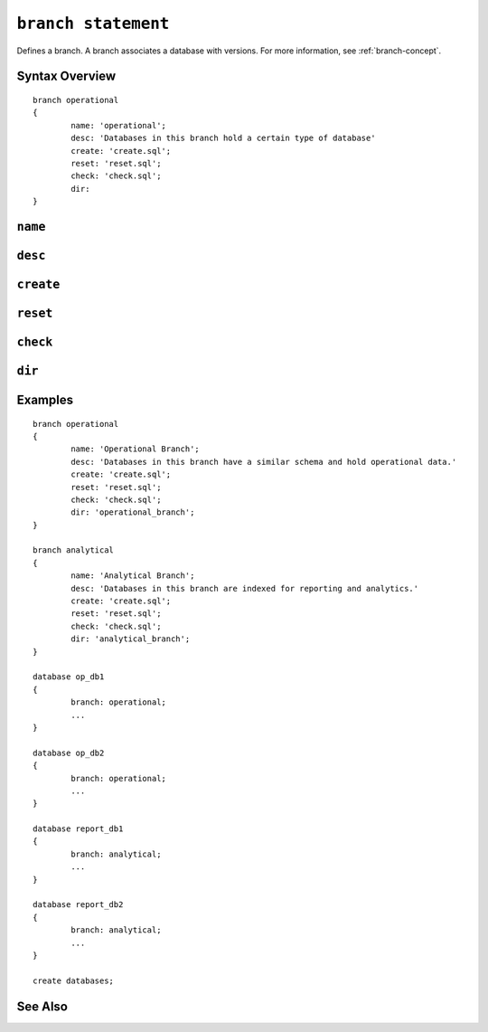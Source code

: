 .. _branch-statement:

``branch statement``
========================================================================================================================
Defines a branch.
A branch associates a database with versions.
For more information, see :ref:`branch-concept`.

Syntax Overview
-----------------

::

	branch operational
	{
		name: 'operational';
		desc: 'Databases in this branch hold a certain type of database'
		create: 'create.sql';
		reset: 'reset.sql';
		check: 'check.sql';
		dir:
	}

``name``
-----------------

``desc``
-----------------

``create``
-----------------

``reset``
-----------------

``check``
-----------------

``dir``
-----------------

Examples
-----------------

::

	branch operational
	{
		name: 'Operational Branch';
		desc: 'Databases in this branch have a similar schema and hold operational data.'
		create: 'create.sql';
		reset: 'reset.sql';
		check: 'check.sql';
		dir: 'operational_branch';
	}

	branch analytical
	{
		name: 'Analytical Branch';
		desc: 'Databases in this branch are indexed for reporting and analytics.'
		create: 'create.sql';
		reset: 'reset.sql';
		check: 'check.sql';
		dir: 'analytical_branch';
	}

	database op_db1
	{
		branch: operational;
		...
	}

	database op_db2
	{
		branch: operational;
		...
	}

	database report_db1
	{
		branch: analytical;
		...
	}

	database report_db2
	{
		branch: analytical;
		...
	}

	create databases;


See Also
-----------------
